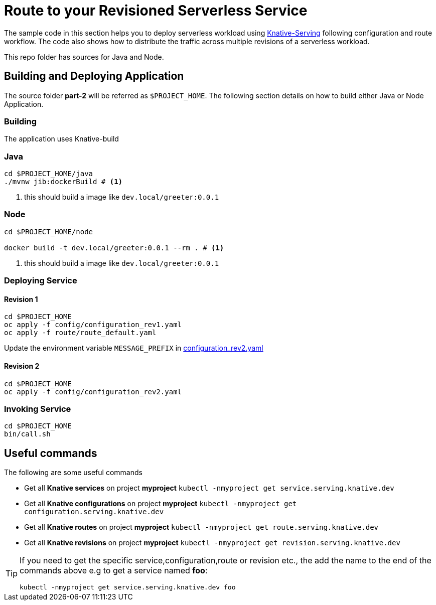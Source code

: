 :experimental:

= Route to your Revisioned Serverless Service

The sample code in this section helps you to deploy serverless workload using https://github.com/knative/docs/tree/master/serving[Knative-Serving] following configuration and route workflow.  The code also shows how to distribute the traffic across multiple revisions of a serverless workload.

This repo folder has sources for Java and Node.

== Building and Deploying Application

The source folder **part-2** will be referred as `$PROJECT_HOME`. The following section details on how to build either Java or Node Application.

=== Building 

The application uses Knative-build

=== Java

[source,bash]
----
cd $PROJECT_HOME/java
./mvnw jib:dockerBuild # <1>
----
<1> this should build a image like `dev.local/greeter:0.0.1`

=== Node

[source,bash]
----
cd $PROJECT_HOME/node

docker build -t dev.local/greeter:0.0.1 --rm . # <1>
----
<1> this should build a image like `dev.local/greeter:0.0.1`

=== Deploying Service

==== Revision 1

[source,bash]
----
cd $PROJECT_HOME
oc apply -f config/configuration_rev1.yaml
oc apply -f route/route_default.yaml
----

Update the environment variable `MESSAGE_PREFIX` in link:./config/configuration_rev2.yaml[configuration_rev2.yaml]

==== Revision 2

[source,bash]
----
cd $PROJECT_HOME
oc apply -f config/configuration_rev2.yaml
----

=== Invoking Service

[source,bash]
----
cd $PROJECT_HOME
bin/call.sh
----

== Useful commands

The following are some useful commands

- Get all **Knative services** on project **myproject** `kubectl -nmyproject get service.serving.knative.dev`
- Get all **Knative configurations** on project **myproject** `kubectl -nmyproject get configuration.serving.knative.dev`
- Get all **Knative routes** on project **myproject** `kubectl -nmyproject get route.serving.knative.dev`
- Get all **Knative revisions** on project **myproject** `kubectl -nmyproject get revision.serving.knative.dev`

[TIP]
====
If you need to get the specific service,configuration,route or revision etc., the add the name to the end of the commands above
e.g to get a service named **foo**:

`kubectl -nmyproject get service.serving.knative.dev foo`
====
